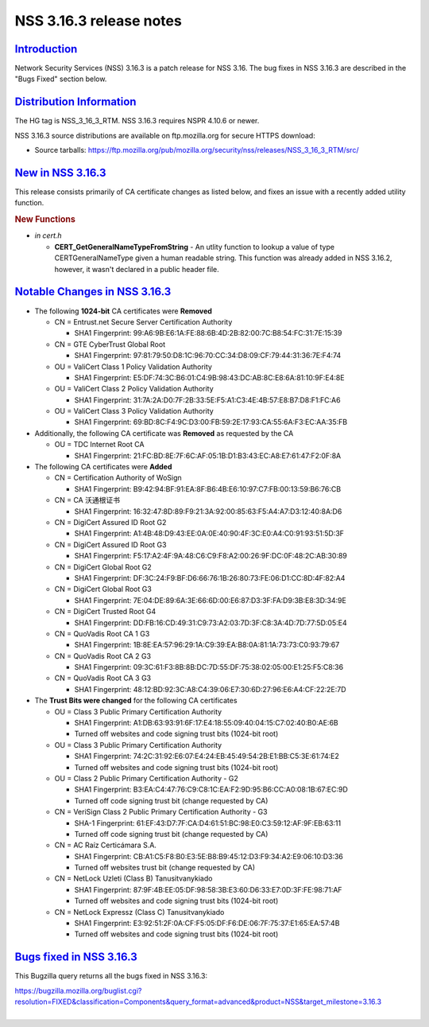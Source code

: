 .. _mozilla_projects_nss_nss_3_16_3_release_notes:

NSS 3.16.3 release notes
========================

`Introduction <#introduction>`__
--------------------------------

.. container::

   Network Security Services (NSS) 3.16.3 is a patch release for NSS 3.16. The bug fixes in NSS
   3.16.3 are described in the "Bugs Fixed" section below.

.. _distribution_information:

`Distribution Information <#distribution_information>`__
--------------------------------------------------------

.. container::

   The HG tag is NSS_3_16_3_RTM. NSS 3.16.3 requires NSPR 4.10.6 or newer.

   NSS 3.16.3 source distributions are available on ftp.mozilla.org for secure HTTPS download:

   -  Source tarballs:
      https://ftp.mozilla.org/pub/mozilla.org/security/nss/releases/NSS_3_16_3_RTM/src/

.. _new_in_nss_3.16.3:

`New in NSS 3.16.3 <#new_in_nss_3.16.3>`__
------------------------------------------

.. container::

   This release consists primarily of CA certificate changes as listed below, and fixes an issue
   with a recently added utility function.

   .. rubric:: New Functions
      :name: new_functions

   -  *in cert.h*

      -  **CERT_GetGeneralNameTypeFromString** - An utlity function to lookup a value of type
         CERTGeneralNameType given a human readable string. This function was already added in NSS
         3.16.2, however, it wasn't declared in a public header file.

.. _notable_changes_in_nss_3.16.3:

`Notable Changes in NSS 3.16.3 <#notable_changes_in_nss_3.16.3>`__
------------------------------------------------------------------

.. container::

   -  The following **1024-bit** CA certificates were **Removed**

      -  CN = Entrust.net Secure Server Certification Authority

         -  SHA1 Fingerprint: 99:A6:9B:E6:1A:FE:88:6B:4D:2B:82:00:7C:B8:54:FC:31:7E:15:39

      -  CN = GTE CyberTrust Global Root

         -  SHA1 Fingerprint: 97:81:79:50:D8:1C:96:70:CC:34:D8:09:CF:79:44:31:36:7E:F4:74

      -  OU = ValiCert Class 1 Policy Validation Authority

         -  SHA1 Fingerprint: E5:DF:74:3C:B6:01:C4:9B:98:43:DC:AB:8C:E8:6A:81:10:9F:E4:8E

      -  OU = ValiCert Class 2 Policy Validation Authority

         -  SHA1 Fingerprint: 31:7A:2A:D0:7F:2B:33:5E:F5:A1:C3:4E:4B:57:E8:B7:D8:F1:FC:A6

      -  OU = ValiCert Class 3 Policy Validation Authority

         -  SHA1 Fingerprint: 69:BD:8C:F4:9C:D3:00:FB:59:2E:17:93:CA:55:6A:F3:EC:AA:35:FB

   -  Additionally, the following CA certificate was **Removed** as requested by the CA

      -  OU = TDC Internet Root CA

         -  SHA1 Fingerprint: 21:FC:BD:8E:7F:6C:AF:05:1B:D1:B3:43:EC:A8:E7:61:47:F2:0F:8A

   -  The following CA certificates were **Added**

      -  CN = Certification Authority of WoSign

         -  SHA1 Fingerprint: B9:42:94:BF:91:EA:8F:B6:4B:E6:10:97:C7:FB:00:13:59:B6:76:CB

      -  CN = CA 沃通根证书

         -  SHA1 Fingerprint: 16:32:47:8D:89:F9:21:3A:92:00:85:63:F5:A4:A7:D3:12:40:8A:D6

      -  CN = DigiCert Assured ID Root G2

         -  SHA1 Fingerprint: A1:4B:48:D9:43:EE:0A:0E:40:90:4F:3C:E0:A4:C0:91:93:51:5D:3F

      -  CN = DigiCert Assured ID Root G3

         -  SHA1 Fingerprint: F5:17:A2:4F:9A:48:C6:C9:F8:A2:00:26:9F:DC:0F:48:2C:AB:30:89

      -  CN = DigiCert Global Root G2

         -  SHA1 Fingerprint: DF:3C:24:F9:BF:D6:66:76:1B:26:80:73:FE:06:D1:CC:8D:4F:82:A4

      -  CN = DigiCert Global Root G3

         -  SHA1 Fingerprint: 7E:04:DE:89:6A:3E:66:6D:00:E6:87:D3:3F:FA:D9:3B:E8:3D:34:9E

      -  CN = DigiCert Trusted Root G4

         -  SHA1 Fingerprint: DD:FB:16:CD:49:31:C9:73:A2:03:7D:3F:C8:3A:4D:7D:77:5D:05:E4

      -  CN = QuoVadis Root CA 1 G3

         -  SHA1 Fingerprint: 1B:8E:EA:57:96:29:1A:C9:39:EA:B8:0A:81:1A:73:73:C0:93:79:67

      -  CN = QuoVadis Root CA 2 G3

         -  SHA1 Fingerprint: 09:3C:61:F3:8B:8B:DC:7D:55:DF:75:38:02:05:00:E1:25:F5:C8:36

      -  CN = QuoVadis Root CA 3 G3

         -  SHA1 Fingerprint: 48:12:BD:92:3C:A8:C4:39:06:E7:30:6D:27:96:E6:A4:CF:22:2E:7D

   -  The **Trust Bits were changed** for the following CA certificates

      -  OU = Class 3 Public Primary Certification Authority

         -  SHA1 Fingerprint: A1:DB:63:93:91:6F:17:E4:18:55:09:40:04:15:C7:02:40:B0:AE:6B
         -  Turned off websites and code signing trust bits (1024-bit root)

      -  OU = Class 3 Public Primary Certification Authority

         -  SHA1 Fingerprint: 74:2C:31:92:E6:07:E4:24:EB:45:49:54:2B:E1:BB:C5:3E:61:74:E2
         -  Turned off websites and code signing trust bits (1024-bit root)

      -  OU = Class 2 Public Primary Certification Authority - G2

         -  SHA1 Fingerprint: B3:EA:C4:47:76:C9:C8:1C:EA:F2:9D:95:B6:CC:A0:08:1B:67:EC:9D
         -  Turned off code signing trust bit (change requested by CA)

      -  CN = VeriSign Class 2 Public Primary Certification Authority - G3

         -  SHA-1 Fingerprint: 61:EF:43:D7:7F:CA:D4:61:51:BC:98:E0:C3:59:12:AF:9F:EB:63:11
         -  Turned off code signing trust bit (change requested by CA)

      -  CN = AC Raíz Certicámara S.A.

         -  SHA1 Fingerprint: CB:A1:C5:F8:B0:E3:5E:B8:B9:45:12:D3:F9:34:A2:E9:06:10:D3:36
         -  Turned off websites trust bit (change requested by CA)

      -  CN = NetLock Uzleti (Class B) Tanusitvanykiado

         -  SHA1 Fingerprint: 87:9F:4B:EE:05:DF:98:58:3B:E3:60:D6:33:E7:0D:3F:FE:98:71:AF
         -  Turned off websites and code signing trust bits (1024-bit root)

      -  CN = NetLock Expressz (Class C) Tanusitvanykiado

         -  SHA1 Fingerprint: E3:92:51:2F:0A:CF:F5:05:DF:F6:DE:06:7F:75:37:E1:65:EA:57:4B
         -  Turned off websites and code signing trust bits (1024-bit root)

.. _bugs_fixed_in_nss_3.16.3:

`Bugs fixed in NSS 3.16.3 <#bugs_fixed_in_nss_3.16.3>`__
--------------------------------------------------------

.. container::

   This Bugzilla query returns all the bugs fixed in NSS 3.16.3:

   | https://bugzilla.mozilla.org/buglist.cgi?resolution=FIXED&classification=Components&query_format=advanced&product=NSS&target_milestone=3.16.3
   |  